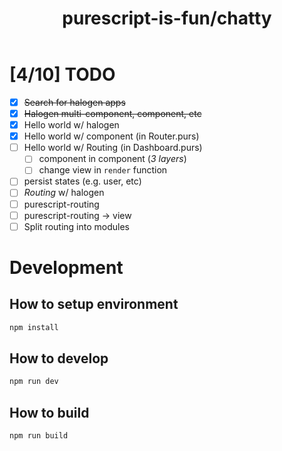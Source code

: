 #+TITLE:      purescript-is-fun/chatty
#+OPTIONS:    ^:{}
#+REPOSITORY: https://github.com/luckynum7/purescript-is-fun

* [4/10] TODO
  - [X] +Search for halogen apps+
  - [X] +Halogen multi-component, component, etc+
  - [X] Hello world w/ halogen
  - [X] Hello world w/ component (in Router.purs)
  - [ ] Hello world w/ Routing (in Dashboard.purs)
    - [ ] component in component (/3 layers/)
    - [ ] change view in ~render~ function
  - [ ] persist states (e.g. user, etc)
  - [ ] /Routing/ w/ halogen
  - [ ] purescript-routing
  - [ ] purescript-routing -> view
  - [ ] Split routing into modules
    
* Development

** How to setup environment

#+BEGIN_SRC bash
npm install
#+END_SRC

** How to develop

#+BEGIN_SRC bash
npm run dev
#+END_SRC

** How to build

#+BEGIN_SRC bash
npm run build
#+END_SRC
